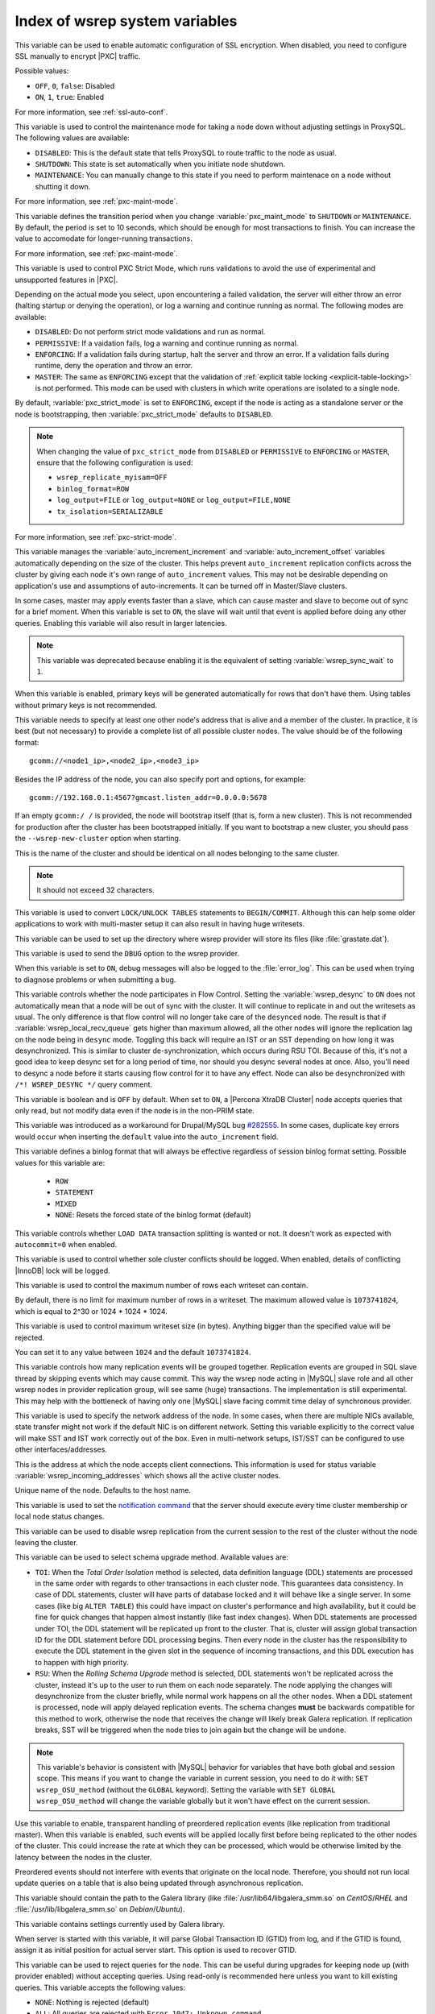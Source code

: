 .. _wsrep_system_index:

===============================
Index of wsrep system variables
===============================

.. variable:: pxc-encrypt-cluster-traffic

   :version 5.7.16: Variable introduced
   :cli: No
   :conf: Yes
   :scope: Global
   :dyn: No
   :default: ``OFF``

This variable can be used to enable automatic configuration of SSL encryption.
When disabled, you need to configure SSL manually to encrypt |PXC| traffic.

Possible values:

* ``OFF``, ``0``, ``false``: Disabled

* ``ON``, ``1``, ``true``: Enabled

For more information, see :ref:`ssl-auto-conf`.

.. variable:: pxc_maint_mode

   :version 5.7.16: Variable introduced
   :cli: Yes
   :conf: Yes
   :scope: Global, Session
   :dyn: Yes
   :default: ``DISABLED``

This variable is used to control the maintenance mode for taking a node down
without adjusting settings in ProxySQL.
The following values are available:

* ``DISABLED``: This is the default state
  that tells ProxySQL to route traffic to the node as usual.

* ``SHUTDOWN``: This state is set automatically
  when you initiate node shutdown.

* ``MAINTENANCE``: You can manually change to this state
  if you need to perform maintenace on a node without shutting it down.

For more information, see :ref:`pxc-maint-mode`.

.. variable:: pxc_maint_transition_period

   :version 5.7.16: Variable introduced
   :cli: Yes
   :conf: Yes
   :scope: Global, Session
   :dyn: Yes
   :default: ``10`` (ten seconds)

This variable defines the transition period
when you change :variable:`pxc_maint_mode` to ``SHUTDOWN`` or ``MAINTENANCE``.
By default, the period is set to 10 seconds,
which should be enough for most transactions to finish.
You can increase the value to accomodate for longer-running transactions.

For more information, see :ref:`pxc-maint-mode`.

.. variable:: pxc_strict_mode

   :version 5.7: Variable introduced
   :cli: Yes
   :conf: Yes
   :scope: Global, Session
   :dyn: Yes
   :default: ENFORCING or DISABLED

This variable is used to control PXC Strict Mode, which runs validations
to avoid the use of experimental and unsupported features in |PXC|.

Depending on the actual mode you select,
upon encountering a failed validation,
the server will either throw an error
(halting startup or denying the operation),
or log a warning and continue running as normal.
The following modes are available:

* ``DISABLED``: Do not perform strict mode validations
  and run as normal.

* ``PERMISSIVE``: If a vaidation fails, log a warning and continue running
  as normal.

* ``ENFORCING``: If a validation fails during startup,
  halt the server and throw an error.
  If a validation fails during runtime,
  deny the operation and throw an error.

* ``MASTER``: The same as ``ENFORCING`` except that the validation of
  :ref:`explicit table locking <explicit-table-locking>` is not performed.
  This mode can be used with clusters
  in which write operations are isolated to a single node.

By default, :variable:`pxc_strict_mode` is set to ``ENFORCING``,
except if the node is acting as a standalone server
or the node is bootstrapping, then :variable:`pxc_strict_mode` defaults to
``DISABLED``.

.. note:: When changing the value of ``pxc_strict_mode``
   from ``DISABLED`` or ``PERMISSIVE`` to ``ENFORCING`` or ``MASTER``,
   ensure that the following configuration is used:

   * ``wsrep_replicate_myisam=OFF``
   * ``binlog_format=ROW``
   * ``log_output=FILE`` or ``log_output=NONE`` or ``log_output=FILE,NONE``
   * ``tx_isolation=SERIALIZABLE``

For more information, see :ref:`pxc-strict-mode`.


.. variable:: wsrep_auto_increment_control

   :cli: Yes
   :conf: Yes
   :scope: Global
   :dyn: Yes
   :default: ON

This variable manages the :variable:`auto_increment_increment` and
:variable:`auto_increment_offset` variables automatically depending on the size
of the cluster. This helps prevent ``auto_increment`` replication conflicts
across the cluster by giving each node it's own range of ``auto_increment``
values.  
This may not be desirable depending on application's use and assumptions of
auto-increments. It can be turned off in Master/Slave clusters.

.. variable:: wsrep_causal_reads

   :version 5.6.20-25.7: Variable deprecated
   :cli: Yes
   :conf: Yes
   :scope: Global, Session
   :dyn: Yes
   :default: OFF

In some cases, master may apply events faster than a slave,
which can cause master and slave to become out of sync for a brief moment.
When this variable is set to ``ON``, the slave will wait
until that event is applied before doing any other queries.
Enabling this variable will also result in larger latencies.

.. note:: This variable was deprecated because enabling it
   is the equivalent of setting :variable:`wsrep_sync_wait` to ``1``.

.. variable:: wsrep_certify_nonPK

   :cli: Yes
   :conf: Yes
   :scope: Global
   :dyn: Yes
   :default: ON

When this variable is enabled, primary keys will be generated automatically for
rows that don't have them. Using tables without primary keys is not
recommended.

.. variable:: wsrep_cluster_address

   :cli: Yes
   :conf: Yes
   :scope: Global
   :dyn: Yes

This variable needs to specify at least one other node's address that is alive
and a member of the cluster. In practice, it is best (but not necessary) to
provide a complete list of all possible cluster nodes. The value should be of
the following format: ::

 gcomm://<node1_ip>,<node2_ip>,<node3_ip>

Besides the IP address of the node, you can also specify port and options, for
example: ::

 gcomm://192.168.0.1:4567?gmcast.listen_addr=0.0.0.0:5678

If an empty ``gcomm:/ /`` is provided, the node will bootstrap itself (that is,
form a new cluster). This is not recommended for production after the cluster
has been bootstrapped initially. If you want to bootstrap a new cluster, you
should pass the ``--wsrep-new-cluster`` option when starting.

.. variable:: wsrep_cluster_name

   :cli: Yes
   :conf: Yes
   :scope: Global
   :dyn: Yes
   :default: my_wsrep_cluster

This is the name of the cluster and should be identical on all nodes belonging
to the same cluster.

.. note:: It should not exceed 32 characters.

.. variable:: wsrep_convert_lock_to_trx

   :cli: Yes
   :conf: Yes
   :scope: Global
   :dyn: Yes
   :default: OFF

This variable is used to convert ``LOCK/UNLOCK TABLES`` statements to
``BEGIN/COMMIT``. Although this can help some older applications to work with
multi-master setup it can also result in having huge writesets.

.. variable:: wsrep_data_home_dir

   :cli: No
   :conf: Yes
   :scope: Global
   :dyn: No
   :default: mysql :term:`datadir`

This variable can be used to set up the directory where wsrep provider will
store its files (like :file:`grastate.dat`).

.. variable:: wsrep_dbug_option

   :cli: Yes
   :conf: Yes
   :scope: Global
   :dyn: Yes

This variable is used to send the ``DBUG`` option to the wsrep provider.

.. variable:: wsrep_debug

   :cli: Yes
   :conf: Yes
   :scope: Global
   :dyn: Yes
   :default: OFF

When this variable is set to ``ON``, debug messages will also be logged to the
:file:`error_log`. This can be used when trying to diagnose problems or when
submitting a bug.

.. variable:: wsrep_desync

   :cli: No
   :conf: Yes
   :scope: Global
   :dyn: Yes
   :default: OFF

This variable controls whether the node participates in Flow Control. Setting
the :variable:`wsrep_desync` to ``ON`` does not automatically mean that a node
will be out of sync with the cluster. It will continue to replicate in and out
the writesets as usual. The only difference is that flow control will no longer
take care of the ``desynced`` node. The result is that if
:variable:`wsrep_local_recv_queue` gets higher than maximum allowed, all the
other nodes will ignore the replication lag on the node being in ``desync``
mode. Toggling this back will require an IST or an SST depending on how long it
was desynchronized. This is similar to cluster de-synchronization, which occurs
during RSU TOI. Because of this, it's not a good idea to keep desync set for a
long period of time, nor should you desync several nodes at once. Also, you'll
need to desync a node before it starts causing flow control for it to have any
effect. Node can also be desynchronized with  ``/*! WSREP_DESYNC */`` query
comment.

.. variable:: wsrep_dirty_reads

   :cli: Yes
   :conf: Yes
   :scope: Session, Global
   :dyn: Yes
   :default: OFF

This variable is boolean and is ``OFF`` by default. When set to ``ON``, a
|Percona XtraDB Cluster| node accepts queries that only read, but not modify
data even if the node is in the non-PRIM state.

.. variable:: wsrep_drupal_282555_workaround

   :cli: Yes
   :conf: Yes
   :scope: Global
   :dyn: Yes
   :default: OFF

This variable was introduced as a workaround for Drupal/MySQL bug `#282555
<http://drupal.org/node/282555>`_. In some cases, duplicate key errors would
occur when inserting the ``default`` value into the ``auto_increment`` field.

.. variable:: wsrep_forced_binlog_format

   :cli: Yes
   :conf: Yes
   :scope: Global
   :dyn: Yes
   :default: NONE

This variable defines a binlog format that will always be effective regardless
of session binlog format setting. Possible values for this variable are:

  * ``ROW``
  * ``STATEMENT``
  * ``MIXED``
  * ``NONE``: Resets the forced state of the binlog format (default)

.. variable:: wsrep_load_data_splitting

   :cli: Yes
   :conf: Yes
   :scope: Global
   :dyn: Yes
   :default: ON

This variable controls whether ``LOAD DATA`` transaction splitting is wanted or
not. It doesn't work as expected with ``autocommit=0`` when enabled.

.. variable:: wsrep_log_conflicts

   :cli: Yes
   :conf: Yes
   :scope: Global
   :dyn: Yes
   :default: OFF

This variable is used to control whether sole cluster conflicts should be
logged. When enabled, details of conflicting |InnoDB| lock will be logged.

.. variable:: wsrep_max_ws_rows

   :cli: Yes
   :conf: Yes
   :scope: Global
   :dyn: Yes
   :default: ``0`` (no limit)

This variable is used to control the maximum number of rows
each writeset can contain.

By default, there is no limit for maximum number of rows in a writeset.
The maximum allowed value is ``1073741824``,
which is equal to 2^30 or 1024 * 1024 * 1024.

.. variable:: wsrep_max_ws_size

   :cli: Yes
   :conf: Yes
   :scope: Global
   :dyn: Yes
   :default: ``1073741824`` (2 GB)

This variable is used to control maximum writeset size (in bytes).
Anything bigger than the specified value will be rejected.

You can set it to any value between ``1024`` and the default ``1073741824``.

.. variable:: wsrep_mysql_replication_bundle

   :cli: Yes
   :conf: Yes
   :scope: Global
   :dyn: No
   :default: 0 (no grouping)
   :range: 0-1000

This variable controls how many replication events will be grouped together.
Replication events are grouped in SQL slave thread by skipping events which may
cause commit. This way the wsrep node acting in |MySQL| slave role and all
other wsrep nodes in provider replication group, will see same (huge)
transactions. The implementation is still experimental. This may help with the
bottleneck of having only one |MySQL| slave facing commit time delay of
synchronous provider.

.. variable:: wsrep_node_address

   :cli: Yes
   :conf: Yes
   :scope: Global
   :dyn: No
   :format: <ip address>[:port]
   :default: Usually set up as primary network interface (``eth0``)

This variable is used to specify the network address of the node. In some
cases, when there are multiple NICs available, state transfer might not work if
the default NIC is on different network. Setting this variable explicitly to
the correct value will make SST and IST work correctly out of the box. Even in
multi-network setups, IST/SST can be configured to use other
interfaces/addresses.

.. variable:: wsrep_node_incoming_address

   :cli: Yes
   :conf: Yes
   :scope: Global
   :dyn: No
   :default: <:variable:`wsrep_node_address`>:3306

This is the address at which the node accepts client connections. This
information is used for status variable :variable:`wsrep_incoming_addresses`
which shows all the active cluster nodes.

.. variable:: wsrep_node_name

   :cli: Yes
   :conf: Yes
   :scope: Global
   :dyn: Yes
   :default: Host name

Unique name of the node. Defaults to the host name.

.. variable:: wsrep_notify_cmd

   :cli: Yes
   :conf: Yes
   :scope: Global
   :dyn: Yes

This variable is used to set the `notification command
<http://galeracluster.com/documentation-webpages/notificationcmd.html>`_ that
the server should execute every time cluster membership or local node status
changes.

.. variable:: wsrep_on

   :version 5.6.27-25.13: Variable available only in session scope
   :cli: No
   :conf: No
   :scope: Session
   :dyn: Yes
   :default: ON

This variable can be used to disable wsrep replication
from the current session to the rest of the cluster
without the node leaving the cluster.

.. variable:: wsrep_OSU_method

   :cli: Yes
   :conf: Yes
   :scope: Global and Session
   :dyn: Yes
   :default: TOI

This variable can be used to select schema upgrade method. Available values
are:

* ``TOI``: When the *Total Order Isolation* method is selected, data definition
  language (DDL) statements are processed in the same order with regards to
  other transactions in each cluster node. This guarantees data consistency. In
  case of DDL statements, cluster will have parts of database locked and it
  will behave like a single server. In some cases (like big ``ALTER TABLE``)
  this could have impact on cluster's performance and high availability, but it
  could be fine for quick changes that happen almost instantly (like fast index
  changes). When DDL statements are processed under TOI, the DDL statement will
  be replicated up front to the cluster. That is, cluster will assign global
  transaction ID for the DDL statement before DDL processing begins. Then every
  node in the cluster has the responsibility to execute the DDL statement in
  the given slot in the sequence of incoming transactions, and this DDL
  execution has to happen with high priority.

* ``RSU``: When the *Rolling Schema Upgrade* method is selected, DDL statements
  won't be replicated across the cluster, instead it's up to the user to run
  them on each node separately. The node applying the changes will
  desynchronize from the cluster briefly, while normal work happens on all the
  other nodes. When a DDL statement is processed, node will apply delayed
  replication events. The schema changes **must** be backwards compatible for
  this method to work, otherwise the node that receives the change will likely
  break Galera replication. If replication breaks, SST will be triggered when
  the node tries to join again but the change will be undone.

.. note::

  This variable's behavior is consistent with |MySQL| behavior for variables
  that have both global and session scope. This means if you want to change the
  variable in current session, you need to do it with: ``SET wsrep_OSU_method``
  (without the ``GLOBAL`` keyword). Setting the variable with ``SET GLOBAL
  wsrep_OSU_method`` will change the variable globally but it won't have effect
  on the current session.

.. variable:: wsrep_preordered

   :cli: Yes
   :conf: Yes
   :scope: Global
   :dyn: Yes
   :default: OFF

Use this variable to enable, transparent handling of preordered replication
events (like replication from traditional master). When this variable is
enabled, such events will be applied locally first before being replicated to
the other nodes of the cluster. This could increase the rate at which they can
be processed, which would be otherwise limited by the latency between the nodes
in the cluster.

Preordered events should not interfere with events that originate on the local
node. Therefore, you should not run local update queries on a table that is
also being updated through asynchronous replication.

.. variable:: wsrep_provider

   :cli: Yes
   :conf: Yes
   :scope: Global
   :dyn: Yes
   :default: None

This variable should contain the path to the Galera library (like
:file:`/usr/lib64/libgalera_smm.so` on *CentOS*/*RHEL* and
:file:`/usr/lib/libgalera_smm.so` on *Debian*/*Ubuntu*).

.. variable:: wsrep_provider_options

   :cli: Yes
   :conf: Yes
   :scope: Global
   :dyn: No

This variable contains settings currently used by Galera library.

.. variable:: wsrep_recover

   :cli: No
   :conf: Yes
   :scope: Global
   :dyn: No
   :default: OFF
   :location: mysqld_safe

When server is started with this variable, it will parse Global Transaction ID
(GTID) from log, and if the GTID is found, assign it as initial position for
actual server start. This option is used to recover GTID.

.. variable:: wsrep_reject_queries

   :cli: No
   :conf: Yes
   :scope: Global
   :dyn: Yes
   :default: NONE

This variable can be used to reject queries for the node. This can be useful
during upgrades for keeping node up (with provider enabled) without accepting
queries. Using read-only is recommended here unless you want to kill existing
queries. This variable accepts the following values:

* ``NONE``: Nothing is rejected (default)
* ``ALL``: All queries are rejected with ``Error 1047: Unknown command``
* ``ALL_KILL``: All queries are rejected and existing client connections are
  also killed without waiting.

.. note:: This variable doesn't affect Galera replication in any way, only the
  applications which connect to database are affected. If you want to desync a
  node, then use :variable:`wsrep_desync`.

.. variable:: wsrep_replicate_myisam

   :cli: Yes
   :conf: Yes
   :scope: Session, Global
   :dyn: No
   :default: OFF

This variable defines whether MyISAM should be replicated or not. It is
disabled by default, because MyISAM replication is still experimental.

On the global level, :variable:`wsrep_replicate_myisam` can be set only before
boot-up. On session level, you can change it during runtime as well.

For older nodes in the cluster, :variable:`wsrep_replicate_myisam` should work
since the TOI decision (for MyISAM DDL) is done on origin node. Mixing of
non-MyISAM and MyISAM tables in the same DDL statement is not recommended when
:variable:`wsrep_replicate_myisam` is disabled, since if any table in the list
is MyISAM, the whole DDL statement is not put under TOI.

.. note:: You should keep in mind the following when using MyISAM replication:

  * DDL (CREATE/DROP/TRUNCATE) statements on MyISAM will be replicated
    irrespective of :variable:`wsrep_replicate_miysam` value
  * DML (INSERT/UPDATE/DELETE) statements on MyISAM will be replicated only if
    :variable:`wsrep_replicate_myisam` is enabled
  * SST will get full transfer irrespective of
    :variable:`wsrep_replicate_myisam` value (it will get MyISAM tables from
    donor)
  * Difference in configuration of ``pxc-cluster`` node on
    `enforce_storage_engine
    <https://www.percona.com/doc/percona-server/5.7/management/enforce_engine.html>`_
    front may result in picking up different engine for same table on different
    nodes
  * ``CREATE TABLE AS SELECT`` (CTAS) statements use non-TOI replication and
    are replicated only if there is involvement of InnoDB table that needs
    transactions (involvement of MyISAM table will cause CTAS statement to skip
    replication).

.. variable:: wsrep_restart_slave

   :cli: Yes
   :conf: Yes
   :scope: Global
   :dyn: Yes
   :default: OFF

This variable controls if |MySQL| slave should be restarted automatically when
node joins back to cluster, because asynchronous replication slave thread is
stopped when the node tries to apply next replication event while the node is
in non-primary state.

.. variable:: wsrep_retry_autocommit

   :cli: Yes
   :conf: Yes
   :scope: Global
   :dyn: No
   :default: 1

This variable sets the number of times autocommitted transactions will be tried
in the cluster if it encounters certification errors. In case there is a
conflict, it should be safe for the cluster node to simply retry the statement
without the client's knowledge hoping that it will pass next time. This can be
useful to help an application using autocommit to avoid deadlock errors that
can be triggered by replication conflicts. If this variable is set to ``0``
transaction won't be retried and if it is set to ``1``, it will be retried
once.

.. variable:: wsrep_slave_FK_checks

   :cli: Yes
   :conf: Yes
   :scope: Global
   :dyn: Yes
   :default: ON

This variable is used to control if Foreign Key checking is done for applier
threads.

.. variable:: wsrep_slave_threads

   :cli: Yes
   :conf: Yes
   :scope: Global
   :dyn: Yes
   :default: 1

This variable controls the number of threads that can apply replication
transactions in parallel. Galera supports true parallel replication,
replication that applies transactions in parallel only when it is safe to do
so. The variable is dynamic, you can increase/decrease it at any time.

.. note:: When you decrease it, it won't kill the threads immediately but stop
  them after they are done applying current transaction (the effect with
  increase is immediate though).

If any replication consistency problems are encountered, it's recommended to
set this back to ``1`` to see if that resolves the issue. The default value can
be increased for better throughput.

You may want to increase it as suggested `in Codership documentation
<http://galeracluster.com/documentation-webpages/nodestates.html#flow-control>`_,
in ``JOINED`` state for instance to speed up the catchup process to ``SYNCED``.

You can also estimate the optimal value for this from
:variable:`wsrep_cert_deps_distance` as suggested `on this page
<http://galeracluster.com/documentation-webpages/monitoringthecluster.html#checking-the-replication-health>`_.

You can also refer to `this
<http://galeracluster.com/documentation-webpages/configurationtips.html#setting-parallel-slave-threads>`_ for more configuration tips.

.. variable:: wsrep_slave_UK_checks

   :cli: Yes
   :conf: Yes
   :scope: Global
   :dyn: Yes
   :default: OFF

This variable is used to control if Unique Key checking is done for applier
threads.

.. variable:: wsrep_sst_auth

   :cli: Yes
   :conf: Yes
   :scope: Global
   :dyn: Yes
   :format: <username>:<password>

This variable should contain the authentication information needed for State
Snapshot Transfer (SST). Required information depends on the method selected in
the :variable:`wsrep_sst_method`. More information about required
authentication can be found in the :ref:`state_snapshot_transfer`
documentation. This variable will appear masked in the logs and in the ``SHOW
VARIABLES`` query.

.. variable:: wsrep_sst_donor

   :cli: Yes
   :conf: Yes
   :scope: Global
   :dyn: Yes

This variable contains the name (:variable:`wsrep_node_name`) of the preferred
donor for SST. If no node is selected as a preferred donor, it will be chosen
from one of the available nodes automatically **if and only if** there is a
terminating comma at the end (like 'node1,node2,'). Otherwise, if there is no
terminating comma, the list of nodes in :variable:`wsrep_sst_donor` is
considered absolute, and thus it won't fall back even if other nodes are
available. Please check the note for :option:`sst-initial-timeout` if you are
using it without terminating comma or want joiner to wait more than default 100
seconds.

.. variable:: wsrep_sst_donor_rejects_queries

   :cli: Yes
   :conf: Yes
   :scope: Global
   :dyn: Yes
   :default: OFF

When this variable is enabled, SST donor node will not accept incoming queries,
instead it will reject queries with ``UNKNOWN COMMAND`` error code. This can be
used to signal load-balancer that the node isn't available.

.. variable:: wsrep_sst_method

   :cli: Yes
   :conf: Yes
   :scope: Global
   :dyn: Yes
   :default: xtrabackup-v2
   :recommended: xtrabackup-v2

This variable sets up the method for taking the State Snapshot Transfer (SST).
Available values are:

* ``xtrabackup-v2``: Uses |Percona XtraBackup| to perform SST. This method
  requires :variable:`wsrep_sst_auth` to be set up with ``<user>:<password>``
  which it will use on donor. Privileges and perimssions needed for running
  |Percona XtraBackup| can be found `here
  <https://www.percona.com/doc/percona-xtrabackup/2.4/using_xtrabackup/privileges.html>`_.

  This is the **recommended** and default option for PXC. For more details,
  please check :ref:`xtrabackup_sst`.

  .. note:: This method is currently recommended if you have
    ``innodb-log-group_home-dir/innodb-data-home-dir`` in your config. Refer to
    :option:`sst-special-dirs` for more information.

* ``rsync``: Uses ``rsync`` to perform the SST, this method doesn't use the
  :variable:`wsrep_sst_auth`

* ``mysqldump``: Uses ``mysqldump`` to perform the SST, this method requires
  :variable:`wsrep_sst_auth` to be set up with <user>:<password>, where user
  has root privileges on the server.

  .. note::
    This mehotd is not recommended unless it is required for specific reasons.
    Also, it is not compatible with ``bind_address`` set to ``127.0.0.1`` or
    ``localhost``, and will cause startup to fail if set so.

* ``<custom_script_name>``: Galera supports `Scriptable State Snapshot Transfer
  <http://galeracluster.com/documentation-webpages/statetransfer.html#scriptable-state-snapshot-transfer>`_.
  This enables users to create their own custom script for performing an SST.
  For example, you can create a script :file:`/usr/bin/wsrep_MySST.sh` and
  specify ``MySST`` for this variable to run your custom SST script.

* ``skip``: Use this to skip SST, it can be used when initially starting the
  cluster and manually restoring the same data to all nodes. It shouldn't be
  used as permanent setting because it could lead to data inconsistency across
  the nodes.

.. note:: Only ``xtrabackup-v2`` and ``rsync`` provide ``gtid_mode
  async-slave`` support during SST.

.. variable:: wsrep_sst_receive_address

   :cli: Yes
   :conf: Yes
   :scope: Global
   :dyn: Yes
   :default: AUTO

This variable is used to configure address on which the node expects SST.

.. variable:: wsrep_start_position

   :cli: Yes
   :conf: Yes
   :scope: Global
   :dyn: Yes

This variable contains the ``UUID:seqno`` value. By setting all the nodes to
have the same value for this option, cluster can be set up without the state
transfer.

.. variable:: wsrep_sync_wait

   :version 5.6.20-25.7: Variable introduced
   :cli: Yes
   :conf: Yes
   :scope: Session
   :dyn: Yes

This variable is used to control causality checks on certain statements.
Checks ensure that the statement is executed on a node
that is fully synced with the cluster.

The type of statements to undergo checks
is determined by bitmask:

* ``0``: Do not run causality checks for any statements.
  This is the default.

* ``1``: Perform checks for ``READ`` statements,
  including ``SELECT``, ``SHOW``, and ``BEGIN`` or ``START TRANSACTION``.

* ``2``: Perform checks for ``UPDATE`` and ``DELETE`` statements.

* ``3``: Perform checks for ``READ``, ``UPDATE``,
  and ``DELETE`` statements.

* ``4``: Perform checks for ``INSERT`` and ``REPLACE`` statements.

.. note:: Setting :variable:`wsrep_sync_wait` to ``1`` is the equivalent
   of setting :variable:`wsrep_causal_reads` to ``ON``.

